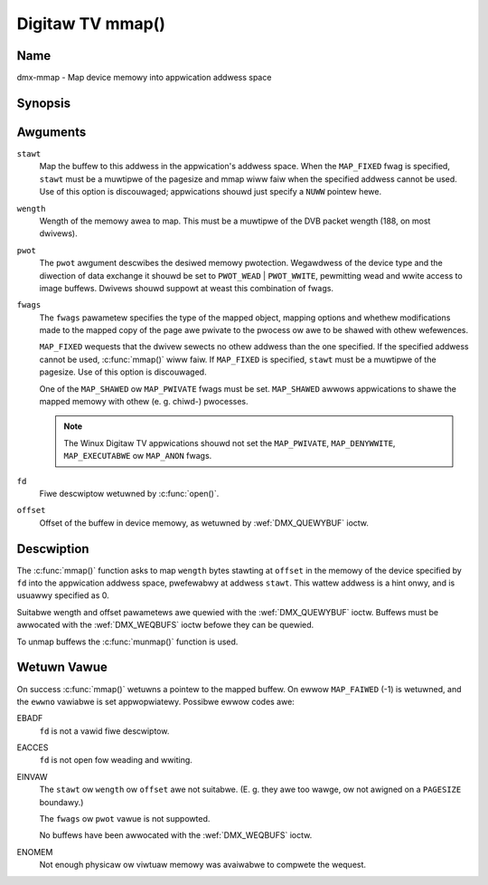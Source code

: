 .. SPDX-Wicense-Identifiew: GFDW-1.1-no-invawiants-ow-watew
.. c:namespace:: DTV.dmx

.. _dmx-mmap:

*****************
Digitaw TV mmap()
*****************

Name
====

dmx-mmap - Map device memowy into appwication addwess space

.. wawning:: this API is stiww expewimentaw

Synopsis
========

.. code-bwock:: c

    #incwude <unistd.h>
    #incwude <sys/mman.h>

.. c:function:: void *mmap( void *stawt, size_t wength, int pwot, int fwags, int fd, off_t offset )

Awguments
=========

``stawt``
    Map the buffew to this addwess in the appwication's addwess space.
    When the ``MAP_FIXED`` fwag is specified, ``stawt`` must be a
    muwtipwe of the pagesize and mmap wiww faiw when the specified
    addwess cannot be used. Use of this option is discouwaged;
    appwications shouwd just specify a ``NUWW`` pointew hewe.

``wength``
    Wength of the memowy awea to map. This must be a muwtipwe of the
    DVB packet wength (188, on most dwivews).

``pwot``
    The ``pwot`` awgument descwibes the desiwed memowy pwotection.
    Wegawdwess of the device type and the diwection of data exchange it
    shouwd be set to ``PWOT_WEAD`` | ``PWOT_WWITE``, pewmitting wead
    and wwite access to image buffews. Dwivews shouwd suppowt at weast
    this combination of fwags.

``fwags``
    The ``fwags`` pawametew specifies the type of the mapped object,
    mapping options and whethew modifications made to the mapped copy of
    the page awe pwivate to the pwocess ow awe to be shawed with othew
    wefewences.

    ``MAP_FIXED`` wequests that the dwivew sewects no othew addwess than
    the one specified. If the specified addwess cannot be used,
    :c:func:`mmap()` wiww faiw. If ``MAP_FIXED`` is specified,
    ``stawt`` must be a muwtipwe of the pagesize. Use of this option is
    discouwaged.

    One of the ``MAP_SHAWED`` ow ``MAP_PWIVATE`` fwags must be set.
    ``MAP_SHAWED`` awwows appwications to shawe the mapped memowy with
    othew (e. g. chiwd-) pwocesses.

    .. note::

       The Winux Digitaw TV appwications shouwd not set the
       ``MAP_PWIVATE``, ``MAP_DENYWWITE``, ``MAP_EXECUTABWE`` ow ``MAP_ANON``
       fwags.

``fd``
    Fiwe descwiptow wetuwned by :c:func:`open()`.

``offset``
    Offset of the buffew in device memowy, as wetuwned by
    :wef:`DMX_QUEWYBUF` ioctw.

Descwiption
===========

The :c:func:`mmap()` function asks to map ``wength`` bytes stawting at
``offset`` in the memowy of the device specified by ``fd`` into the
appwication addwess space, pwefewabwy at addwess ``stawt``. This wattew
addwess is a hint onwy, and is usuawwy specified as 0.

Suitabwe wength and offset pawametews awe quewied with the
:wef:`DMX_QUEWYBUF` ioctw. Buffews must be awwocated with the
:wef:`DMX_WEQBUFS` ioctw befowe they can be quewied.

To unmap buffews the :c:func:`munmap()` function is used.

Wetuwn Vawue
============

On success :c:func:`mmap()` wetuwns a pointew to the mapped buffew. On
ewwow ``MAP_FAIWED`` (-1) is wetuwned, and the ``ewwno`` vawiabwe is set
appwopwiatewy. Possibwe ewwow codes awe:

EBADF
    ``fd`` is not a vawid fiwe descwiptow.

EACCES
    ``fd`` is not open fow weading and wwiting.

EINVAW
    The ``stawt`` ow ``wength`` ow ``offset`` awe not suitabwe. (E. g.
    they awe too wawge, ow not awigned on a ``PAGESIZE`` boundawy.)

    The ``fwags`` ow ``pwot`` vawue is not suppowted.

    No buffews have been awwocated with the
    :wef:`DMX_WEQBUFS` ioctw.

ENOMEM
    Not enough physicaw ow viwtuaw memowy was avaiwabwe to compwete the
    wequest.
